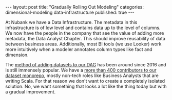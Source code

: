 #+OPTIONS: toc:nil
#+EXCLUDE_TAGS: noexport
#+EXPORT_FILE_NAME: ../_posts/2020-01-22-dimensional-modeling-rollout.md
#+BEGIN_EXPORT html
---
layout:     post
title:      "Gradually Rolling Out Modeling"
categories: dimensional-modeling data-infrastructure
published:  true
---
#+END_EXPORT

At Nubank we have a Data Infrastructure. The metadata in this infrastructure is
of low level and contains data up to the level of columns. We now have the
people in the company that see the value of adding more metadata, the Data
Analyst Chapter. This should improve reusability of data between business
areas. Additionally, most BI tools (we use Looker) work more intuitively when a
modeler annotates column types like fact and dimension.

The [[https://www.infoq.com/br/presentations/infraestrutura-de-dados-no-nubank/][method of adding datasets to our DAG]] has been around since 2016 and is still
immensely popular. We have a [[https://www.youtube.com/watch?v=_UiWGP2lj8Y][more than 400 contributors to our dataset monorepo]],
mostly non-tech roles like Business Analysts that are writing Scala. For that
reason we don't want to create a completely isolated solution. No, we want
something that looks a lot like the thing today but with a gradual improvement.
